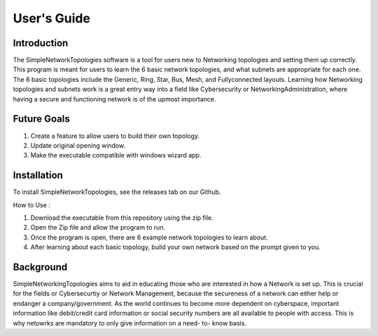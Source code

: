 .. _user-guide:

#############
User\'s Guide
#############

Introduction
------------

The SimpleNetworkTopologies software is a tool for users new to Networking topologies 
and setting them up correctly. This program is meant for users to learn the 6 basic 
network topologies, and what subnets are appropriate for each one. The 6 basic 
topologies include the Generic, Ring, Star, Bus, Mesh, and Fullyconnected layouts. 
Learning how Networking topologies and subnets work is a great entry way into a 
field like Cybersecurity or NetworkingAdministration, where having a secure and 
functioning network is of the upmost importance.

Future Goals
------------

1. Create a feature to allow users to build their own topology.

2. Update original opening window. 

3. Make the executable compatible with windows wizard app.

Installation
------------

To install SimpleNetworkTopologies, see the releases tab on our Github.

How to Use :

1. Download the executable from this repository using the zip file.

2. Open the Zip file and allow the program to run.

3. Once the program is open, there are 6 example network topologies to learn about.

4. After learning about each basic topology, build your own network based on the prompt given to you.

Background
----------

SimpleNetworkingTopologies aims to aid in educating those who are interested in how a Network is set up. 
This is crucial for the fields or Cybersecurtiy or Network Management, because the secureness of a network 
can either help or endanger a company/government. As the world continues to become more dependent on cyberspace,
important information like debit/credit card information or social security numbers are all available to people with access. 
This is why netowrks are mandatory to only give information on a need- to- know basis.
